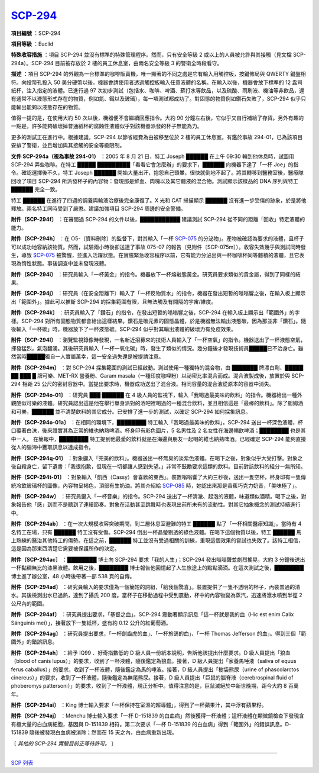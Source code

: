 ============================================
`SCP-294 <http://www.scp-wiki.net/scp-294>`_
============================================

**項目編號** ：SCP-294

**項目等級** ：Euclid

**特殊收容措施** ：項目 SCP-294 並沒有標準的特殊管理程序。然而，只有安全等級 2 或以上的人員被允許與其接觸（見文檔 SCP-294a）。SCP-294 目前被存放於 2 樓的員工休息室，由兩名安全等級 3 的警衛全時段看守。

**描述** ：項目 SCP-294 的外觀為一台標準的咖啡販賣機，唯一顯著的不同之處是它有輸入用觸控板，按鍵佈局與 QWERTY 鍵盤相符。向投幣孔投入 50 美分硬幣以後，機器會請使用者透過觸控板輸入任意液體的名稱。在輸入以後，機器會放下標準的 12 盎司紙杯，注入指定的液體。已進行過 97 次初步測試（包括水、咖啡、啤酒、蘇打水等飲品，以及硫酸、雨刷液、機油等非飲品，還有通常不以液態形式存在的物質，例如氮、鐵以及玻璃），每一項測試都成功了。對固態的物質例如鑽石失敗了，SCP-294 似乎只能輸出能夠以液態存在的物質。

值得一提的是，在使用大約 50 次以後，機器便不會繼續回應指令。大約 90 分鐘左右後，它似乎又自行補給了存貨。另外有趣的一點是，許多能夠破壞掉普通紙杯的腐蝕性液體似乎對該機器派發的杯子無能為力。

更多的測試正在進行中。根據建議，SCP-294 以節省經費為由被移至位於 2 樓的員工休息室。有鑑於事故 294-01，已為該項目安排了警衛，並且增加與其接觸的安全等級限制。

**文件 SCP-294a（視為事故 294-01）** ：2005 年 8 月 21 日，特工 Joseph ██████ 在上午 09:30 輪到他休息時，試圖用 SCP-294 弄些咖啡。在特工 █████ █████████「看看它會怎麼辦」的要求下，██████ 向機器下達了「一杯 Joe」的指令。確認選擇後不久，特工 Joseph ██████ 開始大量出汗，抱怨自己頭暈，很快就倒地不起了。將其轉移到醫務室後，醫療隊回收了項目 SCP-294 所派發杯子的內容物：發現那是鮮血、肉塊以及其它體液的混合物。測試顯示該樣品的 DNA 序列與特工 ██████ 完全一致。

特工 ██████ 在進行了四週的調養與輸液治療後完全康復了。X 光和 CAT 掃描顯示 ██████ 沒有進一步受傷的跡象，於是將他釋放。兩名特工同時受到了嚴懲。建議加強項目 SCP-294 周邊的安全警備。

**附件〔SCP-294f〕** ：在審閱過 SCP-294 的文件以後，███████████ 建議測試 SCP-294 從不同的距離「回收」特定液體的能力。

**附件〔SCP-294h〕** ：在 O5-〔資料刪除〕的監督下，對其輸入「一杯 `SCP-075 <scp-076.rst>`_ 的分泌物」。產物被確認為要求的液體，且杯子可以成功地容納該物質。然而，試驗兩小時後卻送達了事故 075-07 的報告（見附件〔SCP-075m〕）。收容失效幾乎與測試同時發生，導致 `SCP-075 <scp-075.rst>`_ 被驚醒，並進入活躍狀態。在實施緊急收容程序以前，它有能力分泌出與一杯咖啡杯同等體積的液體，且它表現為惰性狀態。事後調查中並未發現液體。

**附件〔SCP-294i〕** ：研究員輸入「一杯黃金」的指令。機器放下一杯熔融態黃金。研究員要求類似的貴金屬，得到了同樣的結果。

**附件〔SCP-294j〕** ：研究員（在安全距離下）輸入了「一杯反物質水」的指令，機器在發出短暫的嗡嗡響之後，在輸入板上顯示出「範圍外」。據此可以推斷 SCP-294 的採集範圍有限，且無法觸及有間隔的宇宙/維度。

**附件〔SCP-294k〕** ：研究員輸入了「鑽石」的指令，在發出短暫的嗡嗡響之後，SCP-294 在輸入板上顯示出「範圍外」的字樣。SCP-294 對所有固態物質都會給出這樣結果。鑽石是碳元素的固態晶體，於是機器無法輸出液態碳，因為那並非「鑽石」。隨後輸入「一杯碳」時，機器放下了一杯液態碳。SCP-294 似乎對其輸出液體的破壞力有免疫效果。

**附件〔SCP-294l〕** ：瀏覽監視錄像時發現，一名新近招募來的技術人員輸入了「一杯空氣」的指令。機器送出了一杯液態空氣，揮發猛烈，氣泡翻湧。其後研究員輸入「一杯一氧化碳」時，發生了類似的情況。幾分鐘後才發現技術員█████已不治身亡。雖然當時█████獨自一人實屬萬幸，這一安全過失還是被提請注意。

**附件〔SCP-294m〕** ：對 SCP-294 採集範圍的測試已經啟動。測試使用一種獨特的混合物，由 ███████ 牌漂白劑、█████ ██ ███ █ 牌可樂、MET-RX 營養粉、Garam masala（一種印度咖哩粉）以祕密比率混合而成。混合液製成後，放置於與 SCP-294 相距 25 公尺的密封容器中。當提出要求時，機器成功送出了混合液。相同容量的混合液從原本的容器中消失。

**附件〔SCP-294o-01〕** ：研究員 ███ ██████ 在 4 級人員的監視下，輸入「我喝過最美味的飲料」的指令。機器給出一種外觀酷似可樂的液體。研究員認出這是他在舉行單身派對的酒吧裡喝過的一種混合飲料，並且相信這是「最棒的飲料」。除了朗姆酒和可樂，██████ 並不清楚飲料的其它成分。已安排了進一步的測試，以確定 SCP-294 如何採集訊息。

**附件〔SCP-294o-01a〕** ：在相同的環境下，████████ 特工輸入「我喝過最美味的飲料」。SCP-294 送出一杯深色液體，杯口覆著白沫，後來證實其為正常的維也納熟啤酒。杯身印有彩色圖片，5 名男性及 2 名女性在海邊暢飲啤酒；████████ 也是其中一人。 在簡報中，████████ 特工提到他最愛的飲料就是在海邊與朋友一起喝的維也納熟啤酒。已經確定 SCP-294 能夠直接從人的腦海中獲取訊息以達成指令。

**附件〔SCP-294q-01〕** ：對象鍵入「完美的飲料」。機器送出一杯無臭的淡紫色液體。在喝下之後，對象似乎大受打擊。對象之後自殺身亡，留下遺書：「我很抱歉，但現在一切都讓人感到失望。」非常不鼓勵要求這類的飲料。目前對該飲料的組分一無所知。

**附件〔SCP-294t-01〕** ：對象輸入「凱西（Cassy）會喜歡的東西」。裝置嗡嗡響了大約三秒後，送出一隻空杯，杯身印有一隻傳統冷飲玻璃杯的圖像，內容物呈褐色，頂部有生奶油。將其介紹給 `SCP-085 <scp-085.rst>`_ 時，她認出來那是香蕉巧克力奶昔，「美味極了」。

**附件〔SCP-294w〕** ：研究員鍵入「一杯音樂」的指令。SCP-294 送出了一杯清澈、起泡的液體，味道類似酒精。喝下之後，對象報告他「感」到而不是聽到了連續節奏。對象在活動甚至跳舞時也表現出前所未有的流動性。對其它抽象概念的測試持續進行中。

**附件〔SCP-294ab〕** ：在一次大規模收容突破期間，到二層休息室避難的特工 ██████ 點了「一杯相關醫療知識」。當時有 4 名特工在場，只有 ██████ 特工沒有受傷。SCP-294 倒出一杯晶瑩剔透的綠色液體。在喝下這個物質以後，特工 ██████ 馬上熟練的醫治其他特工的傷勢。在這之前，██████ 特工並沒有受過相關的訓練，重現這個效果的嘗試也失敗了。該特工相信，這是因為那東西清楚它需要被保護所作的決定。

**附件〔SCP-294ac〕** ：████████ 博士向 SCP-294 要求「我的人生」；SCP-294 發出嗡嗡聲並劇烈搖晃，大約 3 分鐘後送出一杯黏稠無比的漆黑液體。飲用之後，████████ 博士報告他回憶起了人生旅途上的點點滴滴。在這次測試之後，████████ 博士進了辦公室，48 小時後帶著一部 538 頁的自傳。

**附件〔SCP-294ad〕** ：研究員輸入的要求僅為一個簡短的詞組，「給我個驚喜」。裝置提供了一隻不透明的杯子，內裝普通的清水。其後檢測出水已過熱，達到了攝氏 200 度。當杯子在移動過程中受到震動，杯中的內容物變為蒸汽，迅速將滾水噴到半徑 2 公尺內的範圍。

**附件〔SCP-294af〕** ：研究員提出要求，「基督之血」。SCP-294 震動著顯示訊息「這一杯就是我的血（Hic est enim Calix Sánguinis mei）」，接著放下一隻紙杯，盛有約 0.12 公升的紅葡萄酒。

**附件〔SCP-294ag〕** ：研究員提出要求，「一杯劍齒虎的血」、「一杯旅鴿的血」、「一杯 Thomas Jefferson 的血」。得到三個「範圍外」的錯誤訊息。

**附件〔SCP-294ah〕** ：給予 IQ99 、好奇指數低的 D 級人員一份紙本說明，告訴他該提出什麼要求。D 級人員提出「狼血（blood of canis lupus）」的要求，收到了一杯液體，隨後鑑定為狼血。接著，D 級人員提出「家養馬唾液（saliva of equus ferus caballus）」的要求，收到了一杯液體，隨後鑑定為馬的唾液。接著，D 級人員提出「樹袋熊尿（urine of phascolarctos cinereus）」的要求，收到了一杯液體，隨後鑑定為無尾熊尿。接著，D 級人員提出「巨鼠的腦脊液（cerebrospinal fluid of phoberomys pattersoni）」的要求，收到了一杯液體，現正分析中。值得注意的是，巨鼠滅絕於中新世晚期，距今大約 8 百萬年。

**附件〔SCP-294ai〕** ：King 博士輸入要求「一杯保持在室溫的超導體」，得到了一杯蘋果汁，其中浮有蘋果籽。

**附件〔SCP-294aj〕** ：Menchu 博士輸入要求「一杯 D-151839 的白血病」然後獲得一杯液體；這杯液體在顯微鏡檢查下發現含有極大量的白血病細胞，基因與 D-151839 相符。第二次要求「一杯 D-151839 的白血病」得到「範圍外」的錯誤訊息。D-151839 隨後被發現白血病被消除；然而在 15 天之內，白血病重新出現。

〔 *其他的 SCP-294 實驗目前正等待許可。* 〕

--------

`SCP 列表 <index.rst>`_
